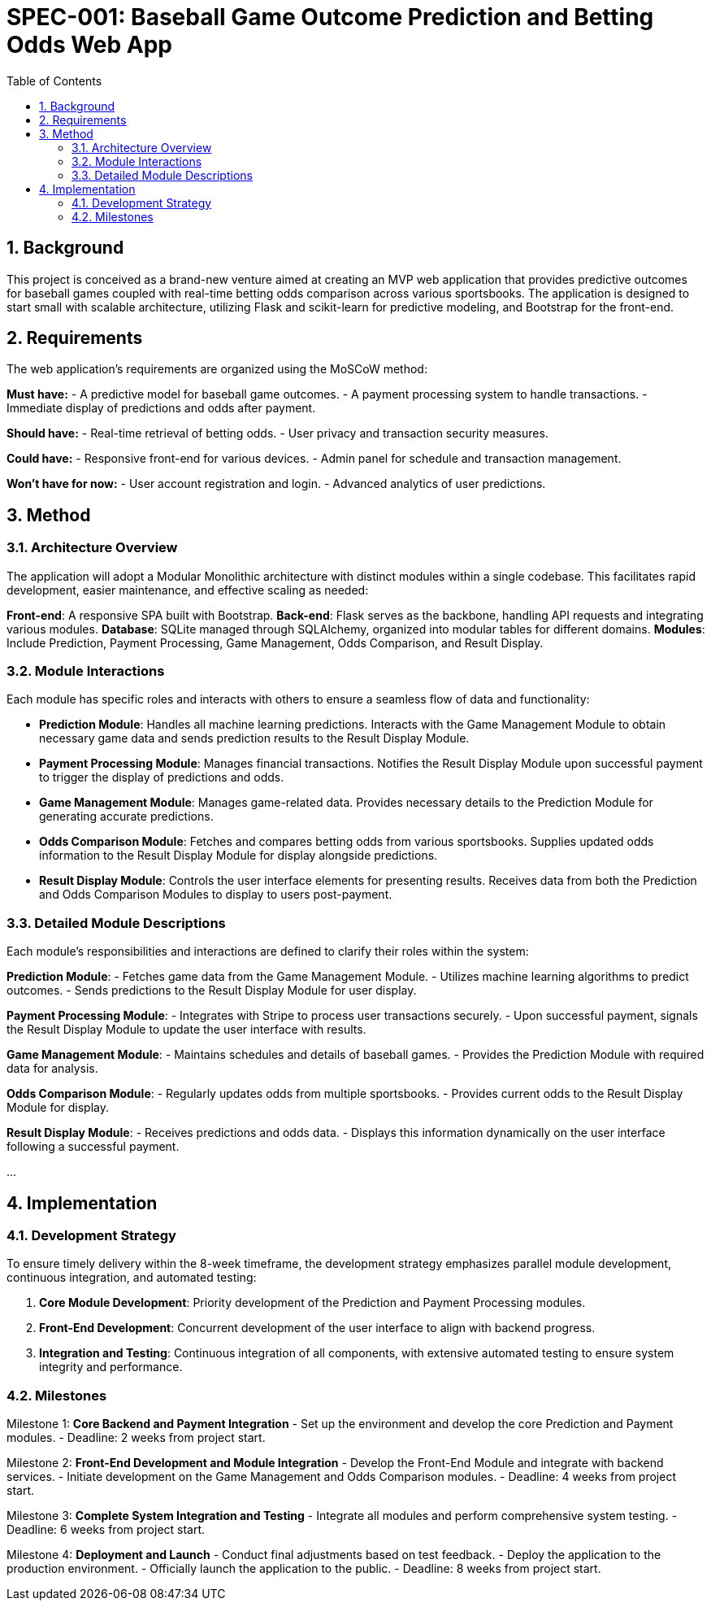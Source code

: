 = SPEC-001: Baseball Game Outcome Prediction and Betting Odds Web App
:sectnums:
:toc:

== Background

This project is conceived as a brand-new venture aimed at creating an MVP web application that provides predictive outcomes for baseball games coupled with real-time betting odds comparison across various sportsbooks. The application is designed to start small with scalable architecture, utilizing Flask and scikit-learn for predictive modeling, and Bootstrap for the front-end.

== Requirements

The web application’s requirements are organized using the MoSCoW method:

*Must have:*
- A predictive model for baseball game outcomes.
- A payment processing system to handle transactions.
- Immediate display of predictions and odds after payment.

*Should have:*
- Real-time retrieval of betting odds.
- User privacy and transaction security measures.

*Could have:*
- Responsive front-end for various devices.
- Admin panel for schedule and transaction management.

*Won’t have for now:*
- User account registration and login.
- Advanced analytics of user predictions.

== Method

=== Architecture Overview
The application will adopt a Modular Monolithic architecture with distinct modules within a single codebase. This facilitates rapid development, easier maintenance, and effective scaling as needed:

*Front-end*: A responsive SPA built with Bootstrap.
*Back-end*: Flask serves as the backbone, handling API requests and integrating various modules.
*Database*: SQLite managed through SQLAlchemy, organized into modular tables for different domains.
*Modules*: Include Prediction, Payment Processing, Game Management, Odds Comparison, and Result Display.

=== Module Interactions
Each module has specific roles and interacts with others to ensure a seamless flow of data and functionality:

- **Prediction Module**: Handles all machine learning predictions. Interacts with the Game Management Module to obtain necessary game data and sends prediction results to the Result Display Module.
- **Payment Processing Module**: Manages financial transactions. Notifies the Result Display Module upon successful payment to trigger the display of predictions and odds.
- **Game Management Module**: Manages game-related data. Provides necessary details to the Prediction Module for generating accurate predictions.
- **Odds Comparison Module**: Fetches and compares betting odds from various sportsbooks. Supplies updated odds information to the Result Display Module for display alongside predictions.
- **Result Display Module**: Controls the user interface elements for presenting results. Receives data from both the Prediction and Odds Comparison Modules to display to users post-payment.

=== Detailed Module Descriptions
Each module’s responsibilities and interactions are defined to clarify their roles within the system:

*Prediction Module*:
- Fetches game data from the Game Management Module.
- Utilizes machine learning algorithms to predict outcomes.
- Sends predictions to the Result Display Module for user display.

*Payment Processing Module*:
- Integrates with Stripe to process user transactions securely.
- Upon successful payment, signals the Result Display Module to update the user interface with results.

*Game Management Module*:
- Maintains schedules and details of baseball games.
- Provides the Prediction Module with required data for analysis.

*Odds Comparison Module*:
- Regularly updates odds from multiple sportsbooks.
- Provides current odds to the Result Display Module for display.

*Result Display Module*:
- Receives predictions and odds data.
- Displays this information dynamically on the user interface following a successful payment.

...

== Implementation

=== Development Strategy
To ensure timely delivery within the 8-week timeframe, the development strategy emphasizes parallel module development, continuous integration, and automated testing:

1. **Core Module Development**: Priority development of the Prediction and Payment Processing modules.
2. **Front-End Development**: Concurrent development of the user interface to align with backend progress.
3. **Integration and Testing**: Continuous integration of all components, with extensive automated testing to ensure system integrity and performance.

=== Milestones

Milestone 1: **Core Backend and Payment Integration**
- Set up the environment and develop the core Prediction and Payment modules.
- Deadline: 2 weeks from project start.

Milestone 2: **Front-End Development and Module Integration**
- Develop the Front-End Module and integrate with backend services.
- Initiate development on the Game Management and Odds Comparison modules.
- Deadline: 4 weeks from project start.

Milestone 3: **Complete System Integration and Testing**
- Integrate all modules and perform comprehensive system testing.
- Deadline: 6 weeks from project start.

Milestone 4: **Deployment and Launch**
- Conduct final adjustments based on test feedback.
- Deploy the application to the production environment.
- Officially launch the application to the public.
- Deadline: 8 weeks from project start.
